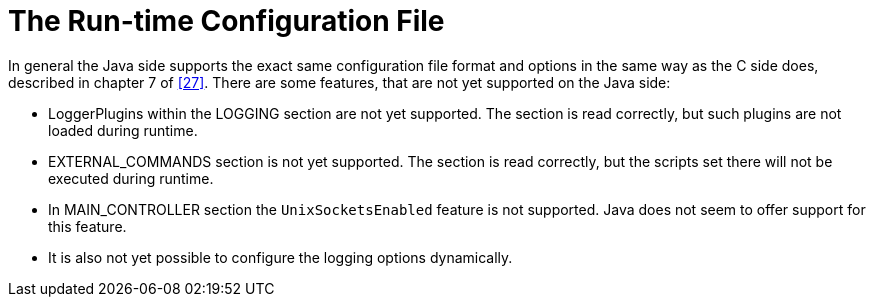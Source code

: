 = The Run-time Configuration File
:toc:
:table-number: 12

In general the Java side supports the exact same configuration file format and options in the same way as the C side does, described in chapter 7 of <<14-references.adoc#_27, [27]>>.
There are some features, that are not yet supported on the Java side:

* LoggerPlugins within the LOGGING section are not yet supported. The section is read correctly, but such plugins are not loaded during runtime.
* EXTERNAL_COMMANDS section is not yet supported. The section is read correctly, but the scripts set there will not be executed during runtime.
* In MAIN_CONTROLLER section the `UnixSocketsEnabled` feature is not supported. Java does not seem to offer support for this feature.
* It is also not yet possible to configure the logging options dynamically.
